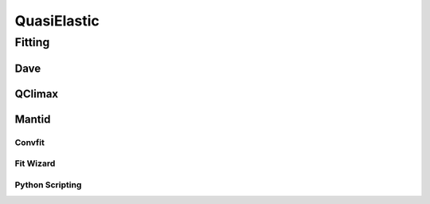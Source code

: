 QuasiElastic
============

Fitting
~~~~~~~

Dave
####

QClimax
#######

Mantid
######

Convfit
+++++++

Fit Wizard
++++++++++

Python Scripting
++++++++++++++++
